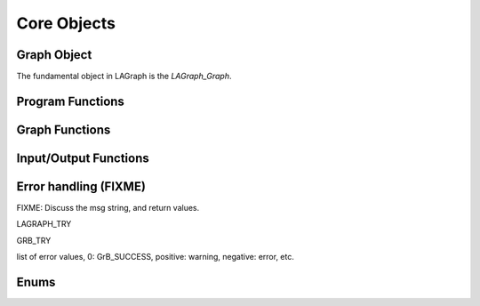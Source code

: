 Core Objects
============

Graph Object
------------

The fundamental object in LAGraph is the `LAGraph_Graph`.

.. doxygentypedef:: LAGraph_Graph

.. doxygenstruct:: LAGraph_Graph_struct
    :members:
    :undoc-members:

Program Functions
-----------------

.. doxygenfunction:: LAGraph_Version

.. doxygenfunction:: LAGraph_Init

.. doxygenfunction:: LAGr_Init

.. doxygenfunction:: LAGraph_Finalize

.. doxygenfunction:: LAGraph_GetNumThreads

.. doxygenfunction:: LAGraph_SetNumThreads

Graph Functions
---------------

.. doxygenfunction:: LAGraph_New

.. doxygenfunction:: LAGraph_Delete

.. doxygenfunction:: LAGraph_DeleteCached

.. doxygenfunction:: LAGraph_Cached_AT

.. doxygenfunction:: LAGraph_Cached_IsSymmetricStructure

.. doxygenfunction:: LAGraph_Cached_OutDegree

.. doxygenfunction:: LAGraph_Cached_InDegree

.. doxygenfunction:: LAGraph_Cached_NSelfEdges

.. doxygenfunction:: LAGraph_Cached_EMin

.. doxygenfunction:: LAGraph_Cached_EMax

.. doxygenfunction:: LAGraph_DeleteSelfEdges

.. doxygenfunction:: LAGraph_CheckGraph

Input/Output Functions
----------------------

.. doxygenfunction:: LAGraph_MMRead

.. doxygenfunction:: LAGraph_MMWrite

Error handling (FIXME)
--------------

FIXME: Discuss the msg string, and return values.

LAGRAPH_TRY

GRB_TRY

list of error values, 0: GrB_SUCCESS, positive: warning, negative: error, etc.

Enums
-----

.. doxygenenum:: LAGraph_Kind

.. doxygenenum:: LAGraph_Boolean

.. doxygenenum:: LAGraph_State
